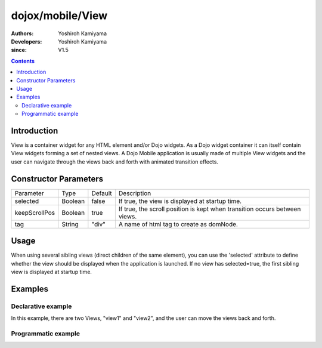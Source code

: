 .. _dojox/mobile/View:

=================
dojox/mobile/View
=================

:Authors: Yoshiroh Kamiyama
:Developers: Yoshiroh Kamiyama
:since: V1.5

.. contents ::
    :depth: 2

Introduction
============

View is a container widget for any HTML element and/or Dojo widgets. As a Dojo widget container 
it can itself contain View widgets forming a set of nested views. A Dojo Mobile application is 
usually made  of multiple View widgets and the user can navigate through the views back and forth 
with animated transition effects.

Constructor Parameters
======================

+--------------+----------+---------+-------------------------------------------------------------------------------+
|Parameter     |Type      |Default  |Description                                                                    |
+--------------+----------+---------+-------------------------------------------------------------------------------+
|selected      |Boolean   |false    |If true, the view is displayed at startup time.                                |
+--------------+----------+---------+-------------------------------------------------------------------------------+
|keepScrollPos |Boolean   |true     |If true, the scroll position is kept when transition occurs between views.     |
+--------------+----------+---------+-------------------------------------------------------------------------------+
|tag           |String    |"div"    |A name of html tag to create as domNode.                                       |
+--------------+----------+---------+-------------------------------------------------------------------------------+

Usage
=====

When using several sibling views (direct children of the same element), you can use 
the 'selected' attribute to define whether the view should be displayed when the application 
is launched. If no view has selected=true, the first sibling view is displayed at startup time. 

Examples
========

Declarative example
-------------------

In this example, there are two Views, "view1" and "view2", and the user can move the views back and forth.

.. html ::

  <div id="view1" data-dojo-type="dojox/mobile/View">
    <h1 data-dojo-type="dojox/mobile/Heading">View 1</h1>
    <ul data-dojo-type="dojox/mobile/RoundRectList">
      <li data-dojo-type="dojox/mobile/ListItem"
          data-dojo-props='icon:"images/i-icon-1.png",
                           moveTo:"view2",
                           transition:"slide"'>Go To View 2</li>
    </ul>
  </div>

  <div id="view2" data-dojo-type="dojox/mobile/View">
    <h1 data-dojo-type="dojox/mobile/Heading"
        data-dojo-props='back:"View 1",
                         moveTo:"view1"'>View 2</h1>
  </div>

.. image :: View-anim.gif

Programmatic example
--------------------

.. js ::

  var view1 = new View(null, "view1");

  var heading1 = new Heading({
    label: "View 1"
  });
  view1.addChild(heading1);

  var categ1 = new RoundRectCategory({
    label: "Documents"
  });
  view1.addChild(categ1);

  var list1 = new RoundRectList();
  view1.addChild(list1);

  var counter = 4;
  for(var i = 1; i <= 3; i++){
    var item1 = new ListItem({
      icon: "images/i-icon-"+i+".png",
      label: "Document 000"+counter,
      moveTo: "view2"
    });
    list1.addChild(item1);
    counter++;
  }

  view1.startup();

.. html ::

  <body>
    <div id="view1"></div>
  </body>
